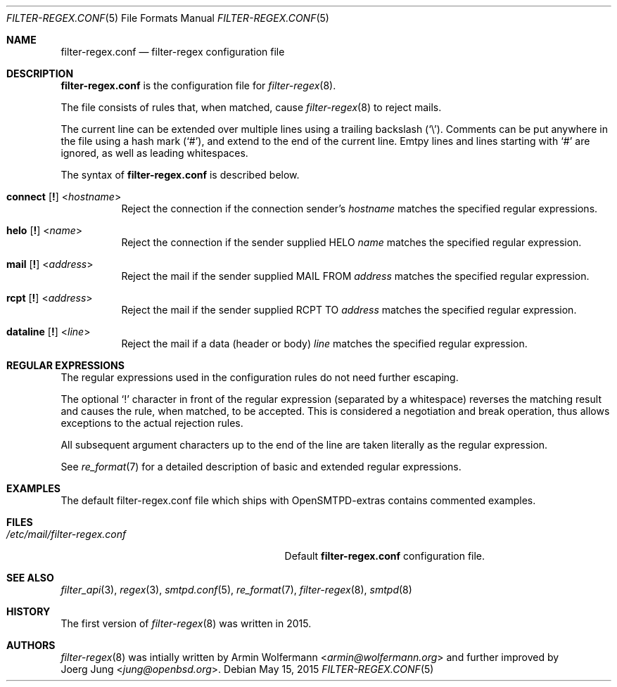 .\"	$OpenBSD: $
.\"
.\" Copyright (c) 2015, Joerg Jung <jung@openbsd.org>
.\"
.\" Permission to use, copy, modify, and distribute this software for any
.\" purpose with or without fee is hereby granted, provided that the above
.\" copyright notice and this permission notice appear in all copies.
.\"
.\" THE SOFTWARE IS PROVIDED "AS IS" AND THE AUTHOR DISCLAIMS ALL WARRANTIES
.\" WITH REGARD TO THIS SOFTWARE INCLUDING ALL IMPLIED WARRANTIES OF
.\" MERCHANTABILITY AND FITNESS. IN NO EVENT SHALL THE AUTHOR BE LIABLE FOR
.\" ANY SPECIAL, DIRECT, INDIRECT, OR CONSEQUENTIAL DAMAGES OR ANY DAMAGES
.\" WHATSOEVER RESULTING FROM LOSS OF USE, DATA OR PROFITS, WHETHER IN AN
.\" ACTION OF CONTRACT, NEGLIGENCE OR OTHER TORTIOUS ACTION, ARISING OUT OF
.\" OR IN CONNECTION WITH THE USE OR PERFORMANCE OF THIS SOFTWARE.
.\"
.Dd $Mdocdate: May 15 2015 $
.Dt FILTER-REGEX.CONF 5
.Os
.Sh NAME
.Nm filter-regex.conf
.Nd filter-regex configuration file
.Sh DESCRIPTION
.Nm
is the configuration file for
.Xr filter-regex 8 .
.Pp
The file consists of rules that, when matched, cause
.Xr filter-regex 8
to reject mails.
.Pp
The current line can be extended over multiple lines using a trailing backslash
.Pq Sq \e .
Comments can be put anywhere in the file using a hash mark
.Pq Sq # ,
and extend to the end of the current line.
Emtpy lines and lines starting with
.Sq #
are ignored, as well as leading whitespaces.
.Pp
The syntax of
.Nm
is described below.
.Bl -tag -width Ds
.It Xo
.Ic connect
.Op Ic \&!
.Pf < Ar hostname Ns >
.Xc
Reject the connection if the connection sender's
.Ar hostname
matches the specified regular expressions.
.It Xo
.Ic helo
.Op Ic \&!
.Pf < Ar name Ns >
.Xc
Reject the connection if the sender supplied HELO
.Ar name
matches the specified regular expression.
.It Xo
.Ic mail
.Op Ic \&!
.Pf < Ar address Ns >
.Xc
Reject the mail if the sender supplied MAIL FROM
.Ar address
matches the specified regular expression.
.It Xo
.Ic rcpt
.Op Ic \&!
.Pf < Ar address Ns >
.Xc
Reject the mail if the sender supplied RCPT TO
.Ar address
matches the specified regular expression.
.It Xo
.Ic dataline
.Op Ic \&!
.Pf < Ar line Ns >
.Xc
Reject the mail if a data (header or body)
.Ar line
matches the specified regular expression.
.El
.Sh REGULAR EXPRESSIONS
The regular expressions used in the configuration rules do not need further
escaping.
.Pp
The optional
.Sq \&!
character in front of the regular expression (separated by a whitespace)
reverses the matching result and causes the rule, when matched, to be accepted.
This is considered a negotiation and break operation, thus allows exceptions to
the actual rejection rules.
.Pp
All subsequent argument characters up to the end of the line are taken
literally as the regular expression.
.Pp
See
.Xr re_format 7
for a detailed description of basic and extended regular expressions.
.Sh EXAMPLES
The default filter-regex.conf file which ships with OpenSMTPD-extras contains
commented examples.
.Sh FILES
.Bl -tag -width "/etc/mail/filter-regex.conf" -compact
.It Pa /etc/mail/filter-regex.conf
Default
.Nm
configuration file.
.El
.Sh SEE ALSO
.Xr filter_api 3 ,
.Xr regex 3 ,
.Xr smtpd.conf 5 ,
.Xr re_format 7 ,
.Xr filter-regex 8 ,
.Xr smtpd 8
.Sh HISTORY
The first version of
.Xr filter-regex 8
was written in 2015.
.Sh AUTHORS
.Xr filter-regex 8
was intially written by
.An Armin Wolfermann Aq Mt armin@wolfermann.org
and further improved by
.An Joerg Jung Aq Mt jung@openbsd.org .
